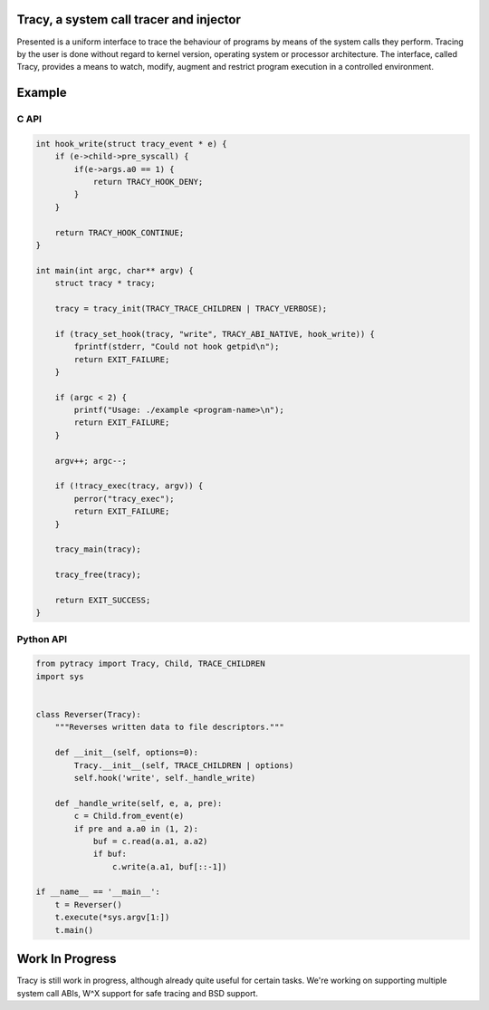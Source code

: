 Tracy, a system call tracer and injector
========================================

Presented is a uniform interface to trace the behaviour of programs
by means of the system calls they perform. Tracing by the user is done without
regard to kernel version, operating system or processor architecture.
The interface, called Tracy, provides a means to watch, modify, augment
and restrict program execution in a controlled environment.


Example
=======

C API
-----

.. code-block:: C

    int hook_write(struct tracy_event * e) {
        if (e->child->pre_syscall) {
            if(e->args.a0 == 1) {
                return TRACY_HOOK_DENY;
            }
        }

        return TRACY_HOOK_CONTINUE;
    }

    int main(int argc, char** argv) {
        struct tracy * tracy;

        tracy = tracy_init(TRACY_TRACE_CHILDREN | TRACY_VERBOSE);

        if (tracy_set_hook(tracy, "write", TRACY_ABI_NATIVE, hook_write)) {
            fprintf(stderr, "Could not hook getpid\n");
            return EXIT_FAILURE;
        }

        if (argc < 2) {
            printf("Usage: ./example <program-name>\n");
            return EXIT_FAILURE;
        }

        argv++; argc--;

        if (!tracy_exec(tracy, argv)) {
            perror("tracy_exec");
            return EXIT_FAILURE;
        }

        tracy_main(tracy);

        tracy_free(tracy);

        return EXIT_SUCCESS;
    }


Python API
----------

.. code-block:: python
    
    from pytracy import Tracy, Child, TRACE_CHILDREN
    import sys
    
    
    class Reverser(Tracy):
        """Reverses written data to file descriptors."""
    
        def __init__(self, options=0):
            Tracy.__init__(self, TRACE_CHILDREN | options)
            self.hook('write', self._handle_write)
    
        def _handle_write(self, e, a, pre):
            c = Child.from_event(e)
            if pre and a.a0 in (1, 2):
                buf = c.read(a.a1, a.a2)
                if buf:
                    c.write(a.a1, buf[::-1])
    
    if __name__ == '__main__':
        t = Reverser()
        t.execute(*sys.argv[1:])
        t.main()

.. **

Work In Progress
================

Tracy is still work in progress, although already quite useful for certain
tasks. We're working on supporting multiple system call ABIs, W^X support for
safe tracing and BSD support.
